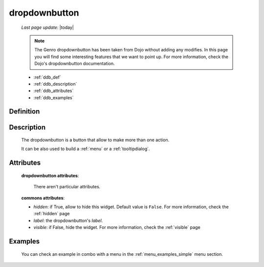 .. _dropdownbutton:

==============
dropdownbutton
==============
    
    *Last page update*: |today|
    
    .. note:: The Genro dropdownbutton has been taken from Dojo without adding any modifies.
              In this page you will find some interesting features that we want to point up.
              For more information, check the Dojo's dropdownbutton documentation.
    
    * :ref:`ddb_def`
    * :ref:`ddb_description`
    * :ref:`ddb_attributes`
    * :ref:`ddb_examples`

.. _ddb_def:

Definition
==========

    .. automethod:: gnr.web.gnrwebstruct.GnrDomSrc_dojo_11.dropdownbutton
        
.. _ddb_description:

Description
===========

    The dropdownbutton is a button that allow to make more than one action.
    
    It can be also used to build a :ref:`menu` or a :ref:`tooltipdialog`.
    
.. _ddb_attributes:

Attributes
==========
    
    **dropdownbutton attributes**:
    
        There aren't particular attributes.
    
    **commons attributes**:
    
    * *hidden*: if True, allow to hide this widget. Default value is ``False``.
      For more information, check the :ref:`hidden` page
    * *label*: the dropdownbutton's *label*.
    * *visible*: if False, hide the widget. For more information, check the :ref:`visible` page

.. _ddb_examples:

Examples
========

    You can check an example in combo with a menu in the :ref:`menu_examples_simple` menu section.
        